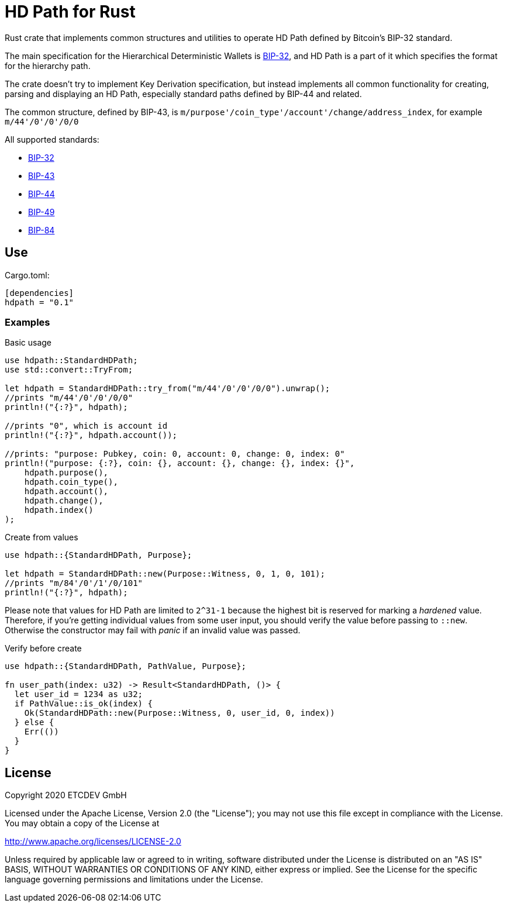 = HD Path for Rust

Rust crate that implements common structures and utilities to operate HD Path defined by Bitcoin's BIP-32 standard.

The main specification for the Hierarchical Deterministic Wallets is https://github.com/bitcoin/bips/blob/master/bip-0032.mediawiki[BIP-32],
and HD Path is a part of it which specifies the format for the hierarchy path.

The crate doesn't try to implement Key Derivation specification, but instead implements all common
functionality for creating, parsing and displaying an HD Path, especially standard paths defined
by BIP-44 and related.

The common structure, defined by BIP-43, is `m/purpose'/coin_type'/account'/change/address_index`, for example `m/44'/0'/0'/0/0`

All supported standards:

- https://github.com/bitcoin/bips/blob/master/bip-0032.mediawiki[BIP-32]
- https://github.com/bitcoin/bips/blob/master/bip-0043.mediawiki[BIP-43]
- https://github.com/bitcoin/bips/blob/master/bip-0044.mediawiki[BIP-44]
- https://github.com/bitcoin/bips/blob/master/bip-0049.mediawiki[BIP-49]
- https://github.com/bitcoin/bips/blob/master/bip-0084.mediawiki[BIP-84]

== Use

.Cargo.toml:
----
[dependencies]
hdpath = "0.1"
----

=== Examples

.Basic usage
[source, rust]
----
use hdpath::StandardHDPath;
use std::convert::TryFrom;

let hdpath = StandardHDPath::try_from("m/44'/0'/0'/0/0").unwrap();
//prints "m/44'/0'/0'/0/0"
println!("{:?}", hdpath);

//prints "0", which is account id
println!("{:?}", hdpath.account());

//prints: "purpose: Pubkey, coin: 0, account: 0, change: 0, index: 0"
println!("purpose: {:?}, coin: {}, account: {}, change: {}, index: {}",
    hdpath.purpose(),
    hdpath.coin_type(),
    hdpath.account(),
    hdpath.change(),
    hdpath.index()
);
----

.Create from values
[source, rust]
----
use hdpath::{StandardHDPath, Purpose};

let hdpath = StandardHDPath::new(Purpose::Witness, 0, 1, 0, 101);
//prints "m/84'/0'/1'/0/101"
println!("{:?}", hdpath);
----

Please note that values for HD Path are limited to `2^31-1` because the highest bit is reserved
for marking a _hardened_ value. Therefore, if you're getting individual values from some user
input, you should verify the value before passing to `::new`. Otherwise the constructor may
fail with _panic_ if an invalid value was passed.

.Verify before create
[source, rust]
----
use hdpath::{StandardHDPath, PathValue, Purpose};

fn user_path(index: u32) -> Result<StandardHDPath, ()> {
  let user_id = 1234 as u32;
  if PathValue::is_ok(index) {
    Ok(StandardHDPath::new(Purpose::Witness, 0, user_id, 0, index))
  } else {
    Err(())
  }
}
----

== License

Copyright 2020 ETCDEV GmbH

Licensed under the Apache License, Version 2.0 (the "License");
you may not use this file except in compliance with the License.
You may obtain a copy of the License at

http://www.apache.org/licenses/LICENSE-2.0

Unless required by applicable law or agreed to in writing, software
distributed under the License is distributed on an "AS IS" BASIS,
WITHOUT WARRANTIES OR CONDITIONS OF ANY KIND, either express or implied.
See the License for the specific language governing permissions and
limitations under the License.